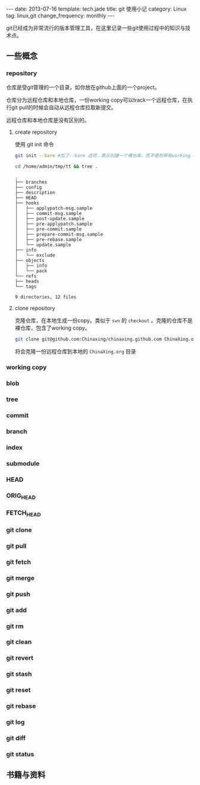 #+BEGIN_HTML
---
date: 2013-07-16
template: tech.jade
title: git 使用小记
category: Linux
tag: linux,git
change_frequency: monthly
---
#+END_HTML
#+OPTIONS: toc:nil
#+TOC: headlines 2
git已经成为非常流行的版本管理工具，在这里记录一些git使用过程中的知识与技术点。

** 一些概念
*** repository
    仓库是受git管理的一个目录，如你放在github上面的一个project。
    
    仓库分为远程仓库和本地仓库，一份working copy可以track一个远程仓库，在执行git pull的时候会自动从远程仓库拉取新提交。

    远程仓库和本地仓库是没有区别的。

**** create repository
     使用 git init 命令
     #+BEGIN_SRC sh :eval no
     git init --bare #加了--bare 选项，表示创建一个裸仓库，而不是附带有working copy的仓库
     #+END_SRC
     #+BEGIN_SRC sh :eval no-export :results output raw
     cd /home/admin/tmp/tt && tree .
     #+END_SRC
     #+BEGIN_EXAMPLE
     .
     ├── branches
     ├── config
     ├── description
     ├── HEAD
     ├── hooks
     │   ├── applypatch-msg.sample
     │   ├── commit-msg.sample
     │   ├── post-update.sample
     │   ├── pre-applypatch.sample
     │   ├── pre-commit.sample
     │   ├── prepare-commit-msg.sample
     │   ├── pre-rebase.sample
     │   └── update.sample
     ├── info
     │   └── exclude
     ├── objects
     │   ├── info
     │   └── pack
     └── refs
	 ├── heads
	 └── tags

     9 directories, 12 files     
     #+END_EXAMPLE

**** clone repository
     克隆仓库，在本地生成一份copy。类似于 =svn= 的 =checkout= 。克隆的仓库不是裸仓库，包含了working copy。
     #+BEGIN_SRC sh :eval no
     git clone git@github.com:Chinaxing/chinaxing.github.com ChinaXing.org
     #+END_SRC
     将会克隆一份远程仓库到本地的 =ChinaXing.org= 目录
*** working copy
*** blob
*** tree
*** commit
*** branch
*** index
*** submodule
*** HEAD
*** ORIG_HEAD
*** FETCH_HEAD
*** git clone
*** git pull
*** git fetch
*** git merge
*** git push
*** git add
*** git rm
*** git clean
*** git revert
*** git stash
*** git reset
*** git rebase
*** git log
*** git diff
*** git status

** 书籍与资料
   

